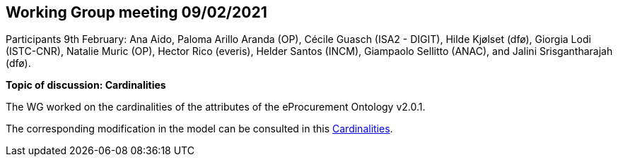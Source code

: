 == Working Group meeting 09/02/2021

Participants 9th February: Ana Aido, Paloma Arillo Aranda (OP), Cécile Guasch (ISA2 - DIGIT), Hilde Kjølset (dfø), Giorgia Lodi (ISTC-CNR), Natalie Muric (OP), Hector Rico (everis), Helder Santos (INCM), Giampaolo Sellitto (ANAC), and Jalini Srisgantharajah (dfø).

**Topic of discussion: Cardinalities**

The WG worked on the cardinalities of the attributes of the eProcurement Ontology v2.0.1.

The corresponding modification in the model can be consulted in this link:{attachmentsdir}/presentations/Cardinalities.xlsx[Cardinalities].